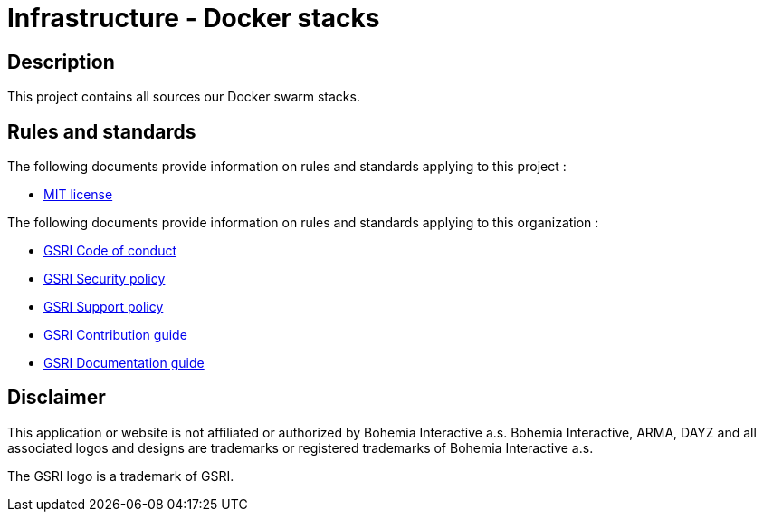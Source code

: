 = Infrastructure - Docker stacks

== Description
This project contains all sources our Docker swarm stacks.

== Rules and standards

The following documents provide information on rules and standards applying to this project :

* link:../LICENSE[MIT license]

The following documents provide information on rules and standards applying to this organization :

* https://github.com/team-gsri/.github/blob/master/CODE_OF_CONDUCT.md[GSRI Code of conduct]
* https://github.com/team-gsri/.github/blob/master/SECURITY.md[GSRI Security policy]
* https://github.com/team-gsri/.github/blob/master/SUPPORT.md[GSRI Support policy]
* https://github.com/team-gsri/.github/blob/master/CONTRIBUTING.md[GSRI Contribution guide]
* https://github.com/team-gsri/.github/blob/master/DOCUMENTING.md[GSRI Documentation guide]

== Disclaimer
This application or website is not affiliated or authorized by Bohemia Interactive a.s. Bohemia Interactive, ARMA, DAYZ and all associated logos and designs are trademarks or registered trademarks of Bohemia Interactive a.s.

The GSRI logo is a trademark of GSRI.